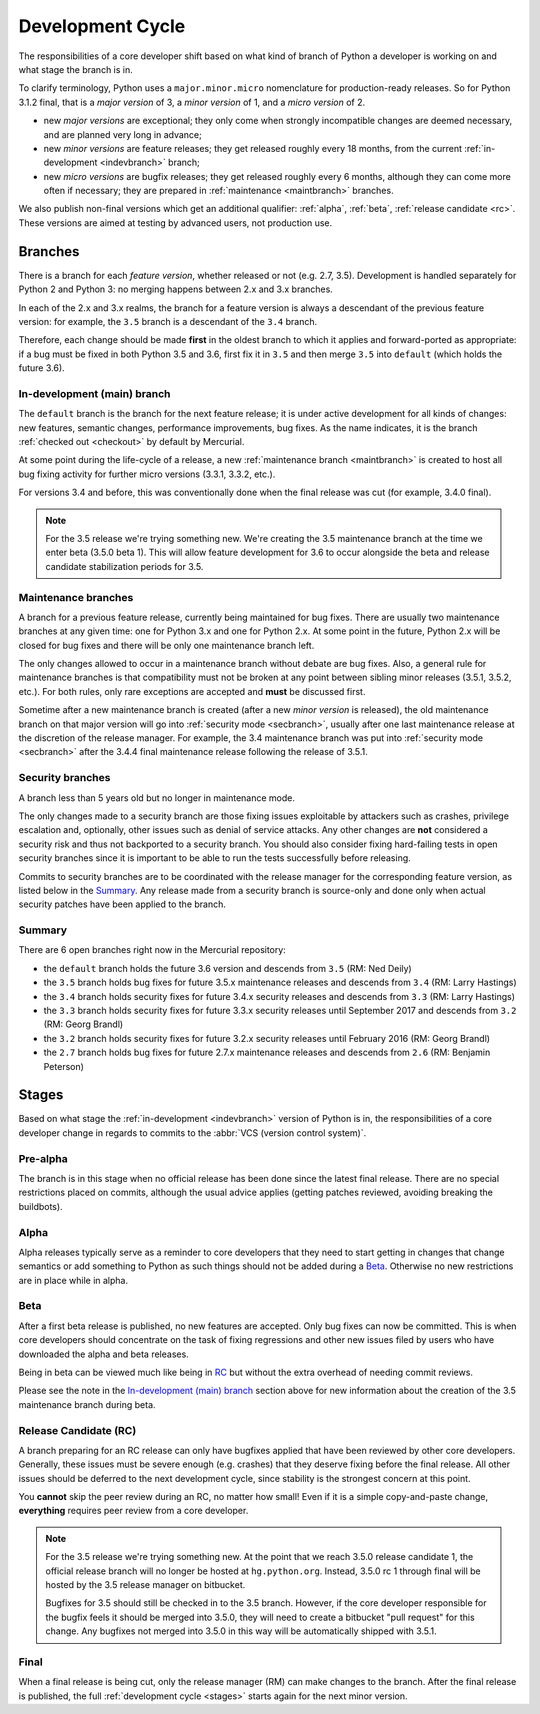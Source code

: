 .. _devcycle:

Development Cycle
=================

The responsibilities of a core developer shift based on what kind of branch of
Python a developer is working on and what stage the branch is in.

To clarify terminology, Python uses a ``major.minor.micro`` nomenclature
for production-ready releases. So for Python 3.1.2 final, that is a *major
version* of 3, a *minor version* of 1, and a *micro version* of 2.

* new *major versions* are exceptional; they only come when strongly
  incompatible changes are deemed necessary, and are planned very long
  in advance;

* new *minor versions* are feature releases; they get released roughly
  every 18 months, from the current :ref:`in-development <indevbranch>`
  branch;

* new *micro versions* are bugfix releases; they get released roughly
  every 6 months, although they can come more often if necessary; they are
  prepared in :ref:`maintenance <maintbranch>` branches.

We also publish non-final versions which get an additional qualifier:
:ref:`alpha`, :ref:`beta`, :ref:`release candidate <rc>`.  These versions
are aimed at testing by advanced users, not production use.


Branches
''''''''

There is a branch for each *feature version*, whether released or not (e.g.
2.7, 3.5).  Development is handled separately for Python 2 and Python 3:
no merging happens between 2.x and 3.x branches.

In each of the 2.x and 3.x realms, the branch for a feature version is always a
descendant of the previous feature version: for example, the ``3.5`` branch is a
descendant of the ``3.4`` branch.

Therefore, each change should be made **first** in the oldest branch to which it
applies and forward-ported as appropriate: if a bug must be fixed in both Python
3.5 and 3.6, first fix it in ``3.5`` and then merge ``3.5`` into ``default``
(which holds the future 3.6).


.. _indevbranch:

In-development (main) branch
----------------------------

The ``default`` branch is the branch for the next feature release; it is
under active development for all kinds of changes: new features, semantic
changes, performance improvements, bug fixes.  As the name indicates, it
is the branch :ref:`checked out <checkout>` by default by Mercurial.

At some point during the life-cycle of a release, a
new :ref:`maintenance branch <maintbranch>` is created to host all bug fixing
activity for further micro versions (3.3.1, 3.3.2, etc.).

For versions 3.4 and before, this was conventionally done when the final
release was cut (for example, 3.4.0 final).

.. note::
  For the 3.5 release we're trying something new. We're creating the 3.5
  maintenance branch at the time we enter beta (3.5.0 beta 1).  This will
  allow feature development for 3.6 to occur alongside the beta and release
  candidate stabilization periods for 3.5.

.. _maintbranch:

Maintenance branches
--------------------

A branch for a previous feature release, currently being maintained for bug
fixes.  There are usually two maintenance branches at any given time: one for
Python 3.x and
one for Python 2.x.  At some point in the future, Python 2.x will be closed
for bug fixes and there will be only one maintenance branch left.

The only changes allowed to occur in a maintenance branch without debate are
bug fixes.  Also, a general rule for maintenance branches is that compatibility
must not be broken at any point between sibling minor releases (3.5.1, 3.5.2,
etc.).  For both rules, only rare exceptions are accepted and **must** be
discussed first.

Sometime after a new maintenance branch is created (after a new *minor version*
is released), the old maintenance branch on that major version will go into
:ref:`security mode <secbranch>`,
usually after one last maintenance release at the discretion of the
release manager.  For example, the 3.4 maintenance branch was put into
:ref:`security mode <secbranch>` after the 3.4.4 final maintenance release
following the release of 3.5.1.

.. _secbranch:

Security branches
-----------------

A branch less than 5 years old but no longer in maintenance mode.

The only changes made to a security branch are those fixing issues exploitable
by attackers such as crashes, privilege escalation and, optionally, other
issues such as denial of service attacks.  Any other changes are
**not** considered a security risk and thus not backported to a security branch.
You should also consider fixing hard-failing tests in open security branches
since it is important to be able to run the tests successfully before releasing.

Commits to security branches are to be coordinated with the release manager
for the corresponding feature version, as listed below in the Summary_.
Any release made from a security branch is source-only and done only when actual
security patches have been applied to the branch.


.. _listbranch:

Summary
-------

There are 6 open branches right now in the Mercurial repository:

- the ``default`` branch holds the future 3.6 version and descends from ``3.5``
  (RM: Ned Deily)
- the ``3.5`` branch holds bug fixes for future 3.5.x maintenance releases
  and descends from ``3.4`` (RM: Larry Hastings)
- the ``3.4`` branch holds security fixes for future 3.4.x security releases
  and descends from ``3.3`` (RM: Larry Hastings)
- the ``3.3`` branch holds security fixes for future 3.3.x security releases
  until September 2017 and descends from ``3.2`` (RM: Georg Brandl)
- the ``3.2`` branch holds security fixes for future 3.2.x security releases
  until February 2016 (RM: Georg Brandl)
- the ``2.7`` branch holds bug fixes for future 2.7.x maintenance releases and
  descends from ``2.6`` (RM: Benjamin Peterson)


.. _stages:

Stages
''''''

Based on what stage the :ref:`in-development <indevbranch>` version of Python
is in, the responsibilities of a core developer change in regards to commits
to the :abbr:`VCS (version control system)`.


Pre-alpha
---------

The branch is in this stage when no official release has been done since
the latest final release.  There are no special restrictions placed on
commits, although the usual advice applies (getting patches reviewed, avoiding
breaking the buildbots).

.. _alpha:

Alpha
-----

Alpha releases typically serve as a reminder to core developers that they
need to start getting in changes that change semantics or add something to
Python as such things should not be added during a Beta_. Otherwise no new
restrictions are in place while in alpha.

.. _beta:

Beta
----

After a first beta release is published, no new features are accepted.  Only
bug fixes can now be committed.  This is when core developers should concentrate
on the task of fixing regressions and other new issues filed by users who have
downloaded the alpha and beta releases.

Being in beta can be viewed much like being in RC_ but without the extra overhead
of needing commit reviews.

Please see the note in the `In-development (main) branch`_ section above
for new information about the creation of the 3.5 maintenance branch during beta.


.. _rc:

Release Candidate (RC)
----------------------

A branch preparing for an RC release can only have bugfixes applied that have
been reviewed by other core developers.  Generally, these issues must be
severe enough (e.g. crashes) that they deserve fixing before the final release.
All other issues should be deferred to the next development cycle, since stability
is the strongest concern at this point.

You **cannot** skip the peer review during an RC, no matter how small! Even if
it is a simple copy-and-paste change, **everything** requires peer review from
a core developer.

.. note::
  For the 3.5 release we're trying something new.  At the point that we reach 3.5.0
  release candidate 1, the official release branch will no longer be hosted at
  ``hg.python.org``.  Instead, 3.5.0 rc 1 through final will be hosted
  by the 3.5 release manager on bitbucket.

  Bugfixes for 3.5 should still be checked in to the 3.5 branch.  However, if the
  core developer responsible for the bugfix feels it should be merged into 3.5.0, they
  will need to create a bitbucket "pull request" for this change.  Any bugfixes not
  merged into 3.5.0 in this way will be automatically shipped with 3.5.1.

.. _final:

Final
-----

When a final release is being cut, only the release manager (RM) can make
changes to the branch.  After the final release is published, the full
:ref:`development cycle <stages>` starts again for the next minor version.

